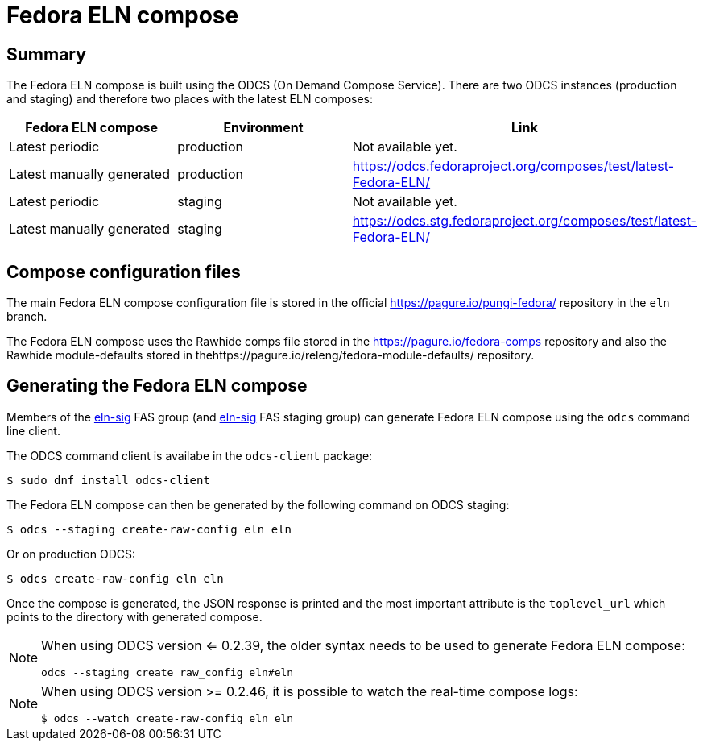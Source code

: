 = Fedora ELN compose =

== Summary ==

The Fedora ELN compose is built using the ODCS (On Demand Compose Service). There are two ODCS
instances (production and staging) and therefore two places with the latest ELN composes:

|===
|Fedora ELN compose | Environment | Link

|Latest periodic | production | Not available yet.
|Latest manually generated | production | https://odcs.fedoraproject.org/composes/test/latest-Fedora-ELN/
|Latest periodic | staging | Not available yet.
|Latest manually generated | staging | https://odcs.stg.fedoraproject.org/composes/test/latest-Fedora-ELN/

|===


== Compose configuration files ==

The main Fedora ELN compose configuration file is stored in the official https://pagure.io/pungi-fedora/
repository in the ``eln`` branch.

The Fedora ELN compose uses the Rawhide comps file stored in the https://pagure.io/fedora-comps repository
and also the Rawhide module-defaults stored in thehttps://pagure.io/releng/fedora-module-defaults/ 
repository.


== Generating the Fedora ELN compose ==

Members of the https://admin.fedoraproject.org/accounts/group/view/eln-sig[eln-sig] FAS group
(and https://admin.stg.fedoraproject.org/accounts/group/view/eln-sig[eln-sig] FAS staging group) can
generate Fedora ELN compose using the ``odcs`` command line client.

The ODCS command client is availabe in the ``odcs-client`` package:

```
$ sudo dnf install odcs-client
```

The Fedora ELN compose can then be generated by the following command on ODCS staging:

```
$ odcs --staging create-raw-config eln eln
```

Or on production ODCS:

```
$ odcs create-raw-config eln eln
```

Once the compose is generated, the JSON response is printed and the most important attribute is
the ``toplevel_url`` which points to the directory with generated compose.

[NOTE]
====

When using ODCS version <= 0.2.39, the older syntax needs to be used to generate Fedora ELN compose:

```
odcs --staging create raw_config eln#eln
```
====

[NOTE]
====

When using ODCS version >= 0.2.46, it is possible to watch the real-time compose logs:

```
$ odcs --watch create-raw-config eln eln
```
====
